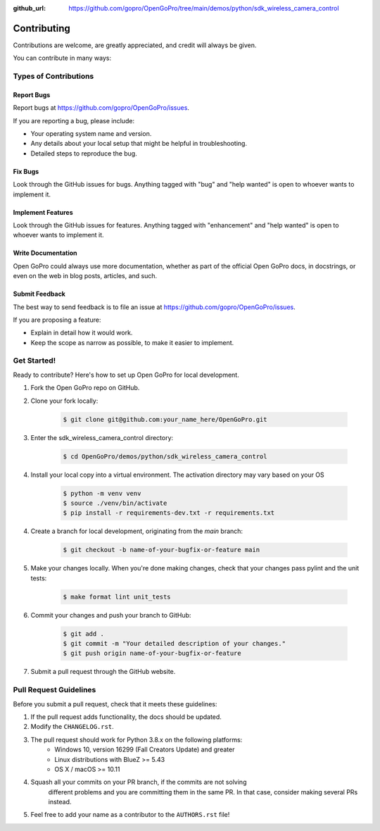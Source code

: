 :github_url: https://github.com/gopro/OpenGoPro/tree/main/demos/python/sdk_wireless_camera_control

============
Contributing
============

Contributions are welcome, are greatly appreciated, and credit will always be given.

You can contribute in many ways:

Types of Contributions
----------------------

Report Bugs
~~~~~~~~~~~

Report bugs at https://github.com/gopro/OpenGoPro/issues.

If you are reporting a bug, please include:

* Your operating system name and version.
* Any details about your local setup that might be helpful in troubleshooting.
* Detailed steps to reproduce the bug.

Fix Bugs
~~~~~~~~

Look through the GitHub issues for bugs. Anything tagged with "bug"
and "help wanted" is open to whoever wants to implement it.

Implement Features
~~~~~~~~~~~~~~~~~~

Look through the GitHub issues for features. Anything tagged with "enhancement"
and "help wanted" is open to whoever wants to implement it.

Write Documentation
~~~~~~~~~~~~~~~~~~~

Open GoPro could always use more documentation, whether as part of the
official Open GoPro docs, in docstrings, or even on the web in blog posts,
articles, and such.

Submit Feedback
~~~~~~~~~~~~~~~

The best way to send feedback is to file an issue at
https://github.com/gopro/OpenGoPro/issues.

If you are proposing a feature:

* Explain in detail how it would work.
* Keep the scope as narrow as possible, to make it easier to implement.

Get Started!
------------

Ready to contribute? Here's how to set up Open GoPro for local development.

#. Fork the Open GoPro repo on GitHub.
#. Clone your fork locally:

    .. code-block:: console

        $ git clone git@github.com:your_name_here/OpenGoPro.git

#. Enter the sdk_wireless_camera_control directory:

    .. code-block:: console

        $ cd OpenGoPro/demos/python/sdk_wireless_camera_control

#. Install your local copy into a virtual environment. The activation directory may vary based on your OS

    .. code-block:: console

        $ python -m venv venv
        $ source ./venv/bin/activate
        $ pip install -r requirements-dev.txt -r requirements.txt

4. Create a branch for local development, originating from the `main` branch:

    .. code-block:: console

        $ git checkout -b name-of-your-bugfix-or-feature main

5. Make your changes locally. When you're done making changes, check that your changes pass pylint and the unit tests:

    .. code-block:: console

        $ make format lint unit_tests

6. Commit your changes and push your branch to GitHub:

    .. code-block:: console

        $ git add .
        $ git commit -m "Your detailed description of your changes."
        $ git push origin name-of-your-bugfix-or-feature

7. Submit a pull request through the GitHub website.

Pull Request Guidelines
-----------------------

Before you submit a pull request, check that it meets these guidelines:

1. If the pull request adds functionality, the docs should be updated.
2. Modify the ``CHANGELOG.rst``.
3. The pull request should work for Python 3.8.x on the following platforms:
    - Windows 10, version 16299 (Fall Creators Update) and greater
    - Linux distributions with BlueZ >= 5.43
    - OS X / macOS >= 10.11
4. Squash all your commits on your PR branch, if the commits are not solving
    different problems and you are committing them in the same PR. In that case,
    consider making several PRs instead.
5. Feel free to add your name as a contributor to the ``AUTHORS.rst`` file!